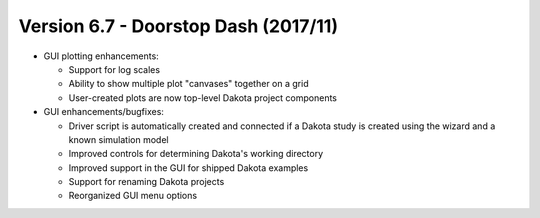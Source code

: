 .. _releasenotes-gui-67:

"""""""""""""""""""""""""""""""""""""
Version 6.7 - Doorstop Dash (2017/11)
"""""""""""""""""""""""""""""""""""""

- GUI plotting enhancements:

  - Support for log scales
  - Ability to show multiple plot "canvases" together on a grid
  - User-created plots are now top-level Dakota project components
  
- GUI enhancements/bugfixes:
  
  - Driver script is automatically created and connected if a Dakota study is created using the wizard and a known simulation model
  - Improved controls for determining Dakota's working directory
  - Improved support in the GUI for shipped Dakota examples
  - Support for renaming Dakota projects
  - Reorganized GUI menu options